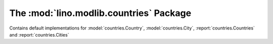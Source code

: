 The :mod:`lino.modlib.countries` Package
========================================

Contains default implementations for 
:model:`countries.Country`, :model:`countries.City`,
:report:`countries.Countries` and :report:`countries.Cities`


